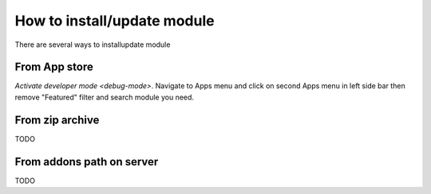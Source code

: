 ============================
How to install/update module
============================

There are several ways to install\update module

From App store
==============

`Activate developer mode <debug-mode>`. Navigate to Apps menu and click on second Apps menu in left side bar then remove "Featured" filter and search module you need.

From zip archive
================
TODO

From addons path on server
==========================
TODO
